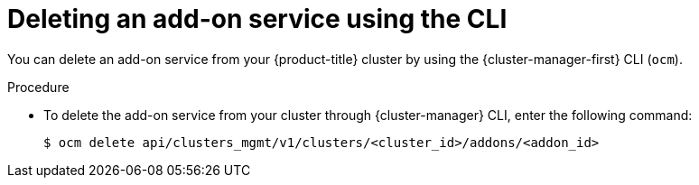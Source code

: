 
// Module included in the following assemblies:
//
// * assemblies/adding-service.adoc

:_mod-docs-content-type: PROCEDURE
[id="deleting-service-cli_{context}"]
= Deleting an add-on service using the CLI

You can delete an add-on service from your {product-title} cluster by using the {cluster-manager-first} CLI (`ocm`).

.Procedure

* To delete the add-on service from your cluster through {cluster-manager} CLI, enter the following command:
+
[source,terminal]
----
$ ocm delete api/clusters_mgmt/v1/clusters/<cluster_id>/addons/<addon_id>
----